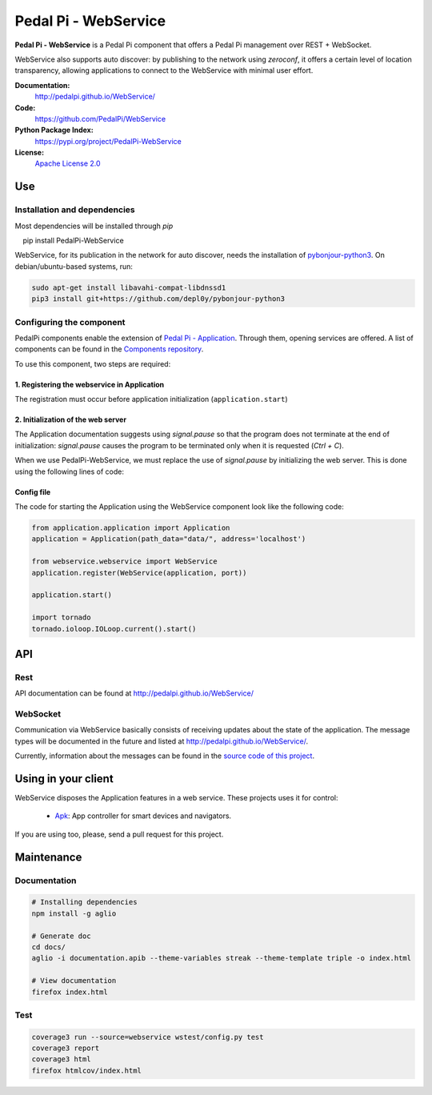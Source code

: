 Pedal Pi - WebService
=====================

.. image:: https://travis-ci.org/PedalPi/WebService.svg?branch=master
    :target: https://travis-ci.org/PedalPi/WebService
    :alt: Build Status

.. image:: https://codecov.io/gh/PedalPi/WebService/branch/master/graph/badge.svg
    :target: https://codecov.io/gh/PedalPi/WebService
    :alt: Code coverage

.. image:: https://landscape.io/github/PedalPi/WebService/master/landscape.svg?style=flat
    :target: https://landscape.io/github/PedalPi/WebService/master
    :alt: Code Health

**Pedal Pi - WebService** is a Pedal Pi component that offers a
Pedal Pi management over REST + WebSocket.

WebService also supports auto discover: by publishing to the network using *zeroconf*,
it offers a certain level of location transparency, allowing applications to connect to
the WebService with minimal user effort.

**Documentation:**
   http://pedalpi.github.io/WebService/

**Code:**
   https://github.com/PedalPi/WebService

**Python Package Index:**
   https://pypi.org/project/PedalPi-WebService

**License:**
   `Apache License 2.0`_

.. _Apache License 2.0: https://github.com/PedalPi/Application/blob/master/LICENSE


Use
---

Installation and dependencies
*****************************

Most dependencies will be installed through `pip`

.. code-block:: bash

    pip install PedalPi-WebService

WebService, for its publication in the network for auto discover, needs the installation of `pybonjour-python3`_.
On debian/ubuntu-based systems, run:

.. code-block:: bash

    sudo apt-get install libavahi-compat-libdnssd1
    pip3 install git+https://github.com/depl0y/pybonjour-python3

.. _pybonjour-python3: https://github.com/depl0y/pybonjour-python3

Configuring the component
*************************

PedalPi components enable the extension of `Pedal Pi - Application`_.
Through them, opening services are offered. A list of components can be found in the `Components repository`_.

To use this component, two steps are required:

1. Registering the webservice in Application
++++++++++++++++++++++++++++++++++++++++++++

The registration must occur before application initialization (``application.start``)

.. code-block:: python
    :emphasize-lines: 4, 5

    from application.application import Application
    application = Application(path_data="data/", address='localhost')

    from webservice.webservice import WebService
    application.register(WebService(application, port))

2. Initialization of the web server
+++++++++++++++++++++++++++++++++++

The Application documentation suggests using `signal.pause` so
that the program does not terminate at the end of initialization:
`signal.pause` causes the program to be terminated only when it is
requested (`Ctrl + C`).

When we use PedalPi-WebService, we must replace the use of `signal.pause`
by initializing the web server. This is done using the following
lines of code:

.. code-block:: python
    :emphasize-lines: 3, 4

    application.start()

    import tornado
    tornado.ioloop.IOLoop.current().start()

    # Not more necessary
    #from signal import pause
    #pause()

Config file
+++++++++++

The code for starting the Application using the WebService component
look like the following code:

.. code-block:: python

    from application.application import Application
    application = Application(path_data="data/", address='localhost')

    from webservice.webservice import WebService
    application.register(WebService(application, port))

    application.start()

    import tornado
    tornado.ioloop.IOLoop.current().start()

.. _Pedal Pi - Application: http://pedalpi-application.readthedocs.io/en/latest/
.. _Components repository: https://github.com/PedalPi/Components#list

API
---

Rest
****

API documentation can be found at http://pedalpi.github.io/WebService/

WebSocket
*********

Communication via WebService basically consists of receiving updates
about the state of the application. The message types will be
documented in the future and listed at http://pedalpi.github.io/WebService/.

Currently, information about the messages can be found
in the `source code of this project`_.

.. _source code of this project: https://github.com/PedalPi/WebService/tree/master/webservice/websocket/updates_observer_socket.py

Using in your client
--------------------

WebService disposes the Application features in a web service. These projects uses it for control:

 * `Apk`_: App controller for smart devices and navigators.

.. _Apk: https://github.com/PedalPi/Apk

If you are using too, please, send a pull request for this project.


Maintenance
-----------

Documentation
*************

.. code-block:: bash

    # Installing dependencies
    npm install -g aglio

    # Generate doc
    cd docs/
    aglio -i documentation.apib --theme-variables streak --theme-template triple -o index.html

    # View documentation
    firefox index.html

Test
****

.. code-block:: bash

    coverage3 run --source=webservice wstest/config.py test
    coverage3 report
    coverage3 html
    firefox htmlcov/index.html

